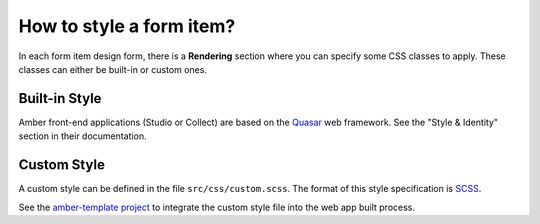 .. _cb_style:

How to style a form item?
=========================

In each form item design form, there is a **Rendering** section where you can specify some CSS classes to apply. These classes can either be built-in or custom ones.

Built-in Style
--------------

Amber front-end applications (Studio or Collect) are based on the `Quasar <https://quasar.dev/>`_ web framework. See the "Style & Identity" section in their documentation.

Custom Style
------------

A custom style can be defined in the file ``src/css/custom.scss``. The format of this style specification is `SCSS <https://sass-lang.com/documentation/syntax>`_.

See the `amber-template project <https://github.com/obiba/amber-template>`_ to integrate the custom style file into the web app built process.
